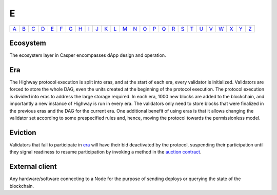 E
===

============== ============== ============== ============== ============== ============== ============== ============== ============== ============== ============== ============== ============== ============== ============== ============== ============== ============== ============== ============== ============== ============== ============== ============== ============== ============== 
`A <A.html>`_  `B <B.html>`_  `C <C.html>`_  `D <D.html>`_  `E <E.html>`_  `F <F.html>`_  `G <G.html>`_  `H <H.html>`_  `I <I.html>`_  `J <J.html>`_  `K <K.html>`_  `L <L.html>`_  `M <M.html>`_  `N <N.html>`_  `O <O.html>`_  `P <P.html>`_  `Q <Q.html>`_  `R <R.html>`_  `S <S.html>`_  `T <T.html>`_  `U <U.html>`_  `V <V.html>`_  `W <W.html>`_  `X <X.html>`_  `Y <Y.html>`_  `Z <Z.html>`_  
============== ============== ============== ============== ============== ============== ============== ============== ============== ============== ============== ============== ============== ============== ============== ============== ============== ============== ============== ============== ============== ============== ============== ============== ============== ============== 

Ecosystem
^^^^^^^^^
The ecosystem layer in Casper encompasses dApp design and operation.

Era
^^^
The Highway protocol execution is split into eras, and at the start of each era, every validator is initialized. Validators are forced to store the whole DAG, even the units created at the beginning of the protocol execution. The protocol execution is divided into eras to address the large storage required. In each era, 1000 new blocks are added to the blockchain, and importantly a new instance of Highway is run in every era. The validators only need to store blocks that were finalized in the previous eras and the DAG for the current era. One additional benefit of using eras is that it allows changing the validator set according to some prespecified rules and, hence, moving the protocol towards the permissionless model.

Eviction
^^^^^^^^
Validators that fail to participate in `era <E.html#era>`_ will have their bid deactivated by the protocol, suspending their participation until they signal readiness to resume participation by invoking a method in the `auction contract <A.html#auction-contract>`_.

External client
^^^^^^^^^^^^^^^
Any hardware/software connecting to a Node for the purpose of sending deploys or querying the state of the blockchain.